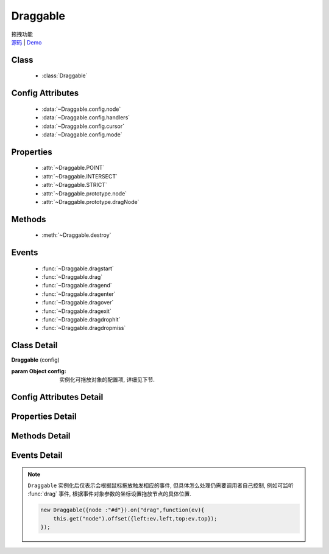 ﻿.. currentmodule:: DD

Draggable
===============================================

.. versionadded:: 1.2

|  拖拽功能
|  `源码 <https://github.com/kissyteam/kissy/tree/master/src/dd/draggable.js>`_ | `Demo <../../../demo/component/dd/draggable.html>`_


Class
-----------------------------------------------

  * :class:`Draggable`

Config Attributes
-----------------------------------------------

  * :data:`~Draggable.config.node`
  * :data:`~Draggable.config.handlers`
  * :data:`~Draggable.config.cursor`
  * :data:`~Draggable.config.mode`
  
Properties
-----------------------------------------------

  * :attr:`~Draggable.POINT`
  * :attr:`~Draggable.INTERSECT`
  * :attr:`~Draggable.STRICT`
  * :attr:`~Draggable.prototype.node`
  * :attr:`~Draggable.prototype.dragNode`
  
Methods
-----------------------------------------------

  * :meth:`~Draggable.destroy`

Events
-----------------------------------------------

  * :func:`~Draggable.dragstart`
  * :func:`~Draggable.drag`
  * :func:`~Draggable.dragend`
  * :func:`~Draggable.dragenter`
  * :func:`~Draggable.dragover`
  * :func:`~Draggable.dragexit`
  * :func:`~Draggable.dragdrophit`
  * :func:`~Draggable.dragdropmiss`


Class Detail
-----------------------------------------------

.. class:: Draggable
    
    | **Draggable** (config)
    
    :param Object config: 实例化可拖放对象的配置项, 详细见下节.

Config Attributes Detail
-----------------------------------------------

.. data:: Draggable.config.node

    {String|HTMLElement} - 将要进行拖放的节点.

.. data:: Draggable.config.handlers

    {Array<String|HTMLElement>} - 作为鼠标在其上按下时触发节点拖放的钩子. 如果不设置, 则整个 ``node`` 作为触发钩子.

    .. note ::

        handlers 的每个元素 DOM 节点必须位于配置项 ``node`` DOM 子树中.

.. data:: Draggable.config.cursor

    {String} - 默认值 "move", handlers 元素中的每个元素要设置的鼠标样式.

.. data:: Draggable.config.mode

    {String} - 枚举值, 默认值 "point", 和 ``Droppable`` 关联, 决定何时和可放对象开始交互(触发相应事件), 可取值 "point","intersect","strict"

        * 在 "point" 模式下, 只要鼠标略过可放对象, 即开始和可放对象交互.
        * 在 "intersect" 模式下, 只要拖动对象和可放对象有交集, 即开始和可放对象交互.
        * 在 "strict" 模式下, 只有拖动对象完全位于可放对象内, 才开始和可放对象交互.


Properties Detail
-----------------------------------------------

.. attribute:: Draggable.POINT

    ``static``, {String} - 等于 "point"
    
.. attribute:: Draggable.INTERSECT

    ``static``, {String} - 等于 "intersect"
    
.. attribute:: Draggable.STRICT

    ``static``, {String} - 等于 "strict"

.. attribute:: Draggable.prototype.node

    {KISSY.Node} - 表示当前拖动的节点, 在应用 ``DD.Proxy`` 时表示代理节点.
    
.. attribute:: Draggable.prototype.dragNode

    {KISSY.Node} - 表示配置项中  :attr:`node` 的值.

    .. note::

        实例属性通过 ``get`` 方法获取, 例如 ``drag.get("node")``


Methods Detail
-----------------------------------------------

.. method:: Draggable.destroy
    
    | **destroy** ()
    | 销毁当前可拖放对象实例, 清除绑定事件.     

Events Detail
-----------------------------------------------

.. function:: Draggable.dragstart

    | **dragstart** ( ev )
    | 当可拖放对象开始被用户拖放时触发.
    
    :param Object ev.drag: 自身, 当前拖放对象.

.. function:: Draggable.drag

    | **drag** ( ev )
    | 当可拖放对象拖放过程中触发.
    
    :param Number ev.left: 拖放节点应该设置的相对文档根节点的横坐标位置.
    :param Number ev.top: 拖放节点应该设置的相对文档根节点的纵坐标位置.
    :param Number ev.pageX: 当前鼠标的绝对横坐标.
    :param Number ev.pageY: 当前鼠标的绝对纵坐标.
    :param Object ev.drag: 自身, 当前拖放对象.

.. function:: Draggable.dragend

    | **dragend** ( ev )
    | 当用户鼠标弹起放弃拖放时触发.

    :param Object ev.drag: 自身, 当前拖放对象.

.. function:: Draggable.dragenter

    | **dragenter** ( ev )
    | 当前 Draggable 对象达到一个 Droppable 对象时触发, 可简单理解成 mouseenter.

    :param Object ev.drag: 自身, 当前拖放对象.
    :param Object ev.drop: 当前交互的Droppable对象.
    
.. function:: Draggable.dragover

    | **dragover** ( ev )
    | 当前 Draggable 对象在一个 Droppable 实例上移动时触发, 可简单理解成 mouseover.

    :param Object ev.drag: 自身, 当前拖放对象.
    :param Object ev.drop: 当前交互的Droppable对象.

.. function:: Draggable.dragexit

    | **dragexit** ( ev )
    | 当前 Draggable 对象离开一个 Droppable 实例上移动时触发, 可简单理解成 mouseleave.

    :param Object ev.drag: 自身, 当前拖放对象.
    :param Object ev.drop: 当前交互的Droppable对象.
    
.. function:: Draggable.dragdrophit

    | **dragdrophit** ( ev )
    | 当前 Draggable 对象被放置在一个 Droppable 实例时触发.

    :param Object ev.drag: 自身, 当前拖放对象.
    :param Object ev.drop: 当前交互的Droppable对象.
    
.. function:: Draggable.dragdropmiss

    | **dragdropmiss** ( ev )
    | 当用户鼠标弹起但是没有放置当前 ``Draggable`` 对象到一个 Droppable 对象时触发.

    :param Object ev.drag: 自身, 当前拖放对象.

.. note ::

    ``Draggable`` 实例化后仅表示会根据鼠标拖放触发相应的事件, 但具体怎么处理仍需要调用者自己控制, 
    例如可监听 :func:`drag` 事件, 根据事件对象参数的坐标设置拖放节点的具体位置.
    
    .. code-block:: javascript

        new Draggable({node :"#d"}).on("drag",function(ev){
            this.get("node").offset({left:ev.left,top:ev.top});
        });
                
                              
